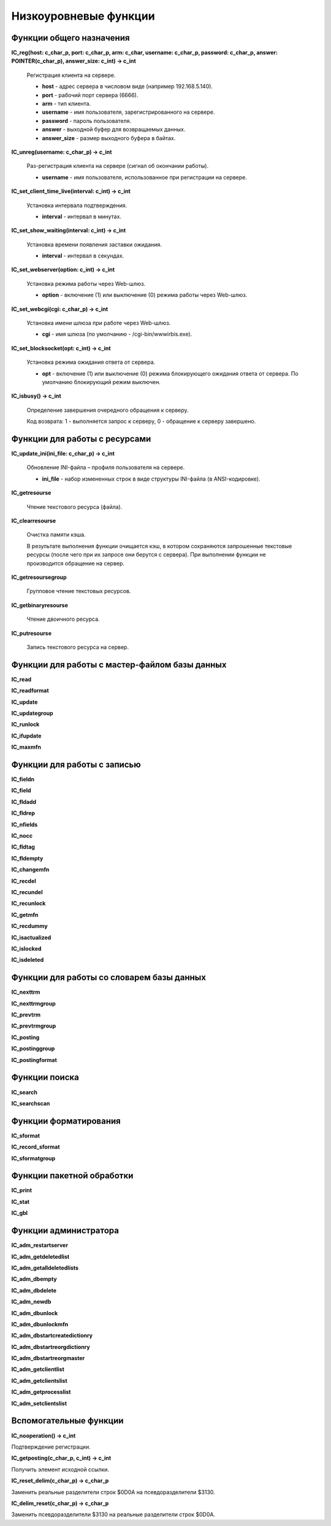 ======================
Низкоуровневые функции
======================

Функции общего назначения
=========================

**IC_reg(host: c_char_p, port: c_char_p, arm: c_char, username: c_char_p, password: c_char_p, answer: POINTER(c_char_p), answer_size: c_int) -> c_int**

    Регистрация клиента на сервере.

    * **host** - адрес сервера в числовом виде (например 192.168.5.140).
    * **port** - рабочий порт сервера (6666).
    * **arm** - тип клиента.
    * **username** - имя пользователя, зарегистрированного на сервере.
    * **password** - пароль пользователя.
    * **answer** - выходной буфер для возвращаемых данных.
    * **answer_size** - размер выходного буфера в байтах.

**IC_unreg(username: c_char_p) -> c_int**

    Раз-регистрация клиента на сервере (сигнал об окончании работы).

    * **username** - имя пользователя, использованное при регистрации на сервере.

**IC_set_client_time_live(interval: c_int) -> c_int**

    Установка интервала подтверждения.

    * **interval** - интервал в минутах.

**IC_set_show_waiting(interval: c_int) -> c_int**

    Установка времени появления заставки ожидания.

    * **interval** - интервал в секундах.

**IC_set_webserver(option: c_int) -> c_int**

    Установка режима работы через Web-шлюз.

    * **option** - включение (1) или выключение (0) режима работы через Web-шлюз.

**IC_set_webcgi(cgi: c_char_p) -> c_int**

    Установка имени шлюза при работе через Web-шлюз.

    * **cgi** - имя шлюза (по умолчанию - /cgi-bin/wwwirbis.exe).

**IC_set_blocksocket(opt: c_int) -> c_int**

    Установка режима ожидания ответа от сервера.

    * **opt** - включение (1) или выключение (0) режима блокирующего ожидания ответа от сервера. По умолчанию блокирующий режим выключен.

**IC_isbusy() -> c_int**

    Определение завершения очередного обращения к серверу.

    Код возврата: 1 - выполняется запрос к серверу, 0 - обращение к серверу завершено.

Функции для работы с ресурсами
==============================

**IC_update_ini(ini_file: c_char_p) -> c_int**

    Обновление INI-файла – профиля пользователя на сервере.

    * **ini_file** - набор измененных строк в виде структуры INI-файла (в ANSI-кодировке).

**IC_getresourse**

    Чтение текстового ресурса (файла).

**IC_clearresourse**

    Очистка памяти кэша.

    В результате выполнения функции очищается кэш, в котором сохраняются запрошенные текстовые ресурсы (после чего при их запросе они берутся с сервера). При выполнении функции не производится обращение на сервер.

**IC_getresoursegroup**

    Групповое чтение текстовых ресурсов.

**IC_getbinaryresourse**

    Чтение двоичного ресурса.

**IC_putresourse**

    Запись текстового ресурса на сервер.

Функции для работы с мастер-файлом базы данных
==============================================

**IC_read**

**IC_readformat**

**IC_update**

**IC_updategroup**

**IC_runlock**

**IC_ifupdate**

**IC_maxmfn**

Функции для работы с записью
============================

**IC_fieldn**

**IC_field**

**IC_fldadd**

**IC_fldrep**

**IC_nfields**

**IC_nocc**

**IC_fldtag**

**IC_fldempty**

**IC_changemfn**

**IC_recdel**

**IC_recundel**

**IC_recunlock**

**IC_getmfn**

**IC_recdummy**

**IC_isactualized**

**IC_islocked**

**IC_isdeleted**

Функции для работы со словарем базы данных
==========================================

**IC_nexttrm**

**IC_nexttrmgroup**

**IC_prevtrm**

**IC_prevtrmgroup**

**IC_posting**

**IC_postinggroup**

**IC_postingformat**

Функции поиска
==============

**IC_search**

**IC_searchscan**

Функции форматирования
======================

**IC_sformat**

**IC_record_sformat**

**IC_sformatgroup**

Функции пакетной обработки
==========================

**IC_print**

**IC_stat**

**IC_gbl**

Функции администратора
======================

**IC_adm_restartserver**

**IC_adm_getdeletedlist**

**IC_adm_getalldeletedlists**

**IC_adm_dbempty**

**IC_adm_dbdelete**

**IC_adm_newdb**

**IC_adm_dbunlock**

**IC_adm_dbunlockmfn**

**IC_adm_dbstartcreatedictionry**

**IC_adm_dbstartreorgdictionry**

**IC_adm_dbstartreorgmaster**

**IC_adm_getclientlist**

**IC_adm_getclientslist**

**IC_adm_getprocesslist**

**IC_adm_setclientslist**

Вспомогательные функции
=======================

**IC_nooperation() -> c_int**

Подтверждение регистрации.

**IC_getposting(c_char_p, c_int) -> c_int**

Получить элемент исходной ссылки.

**IC_reset_delim(c_char_p) -> c_char_p**

Заменить реальные разделители строк $0D0A на псевдоразделители $3130.

**IC_delim_reset(c_char_p) -> c_char_p**

Заменить псевдоразделители $3130 на реальные разделители строк $0D0A.
